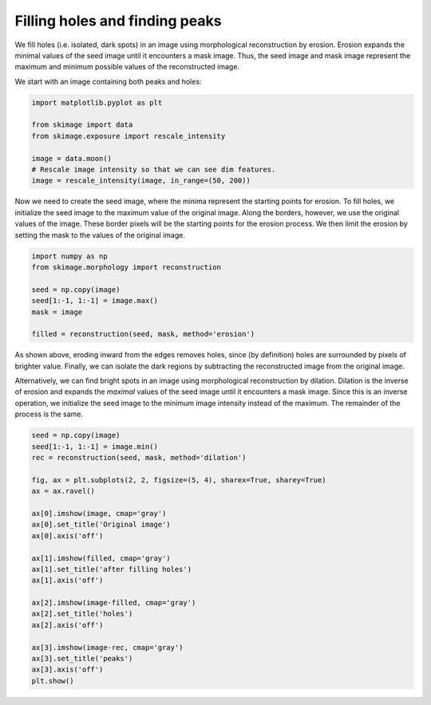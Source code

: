 .. only:: html

    .. note::
        :class: sphx-glr-download-link-note

        Click :ref:`here <sphx_glr_download_auto_examples_features_detection_plot_holes_and_peaks.py>`     to download the full example code or to run this example in your browser via Binder
    .. rst-class:: sphx-glr-example-title

    .. _sphx_glr_auto_examples_features_detection_plot_holes_and_peaks.py:


===============================
Filling holes and finding peaks
===============================

We fill holes (i.e. isolated, dark spots) in an image using morphological
reconstruction by erosion. Erosion expands the minimal values of the seed image
until it encounters a mask image. Thus, the seed image and mask image represent
the maximum and minimum possible values of the reconstructed image.

We start with an image containing both peaks and holes:


.. code-block:: default

    import matplotlib.pyplot as plt

    from skimage import data
    from skimage.exposure import rescale_intensity

    image = data.moon()
    # Rescale image intensity so that we can see dim features.
    image = rescale_intensity(image, in_range=(50, 200))








Now we need to create the seed image, where the minima represent the
starting points for erosion.  To fill holes, we initialize the seed image
to the maximum value of the original image. Along the borders, however, we
use the original values of the image. These border pixels will be the
starting points for the erosion process. We then limit the erosion by
setting the mask to the values of the original image.


.. code-block:: default


    import numpy as np
    from skimage.morphology import reconstruction

    seed = np.copy(image)
    seed[1:-1, 1:-1] = image.max()
    mask = image

    filled = reconstruction(seed, mask, method='erosion')








As shown above, eroding inward from the edges removes holes, since (by
definition) holes are surrounded by pixels of brighter value. Finally, we
can isolate the dark regions by subtracting the reconstructed image from
the original image.

Alternatively, we can find bright spots in an image using morphological
reconstruction by dilation. Dilation is the inverse of erosion and expands
the *maximal* values of the seed image until it encounters a mask image.
Since this is an inverse operation, we initialize the seed image to the
minimum image intensity instead of the maximum. The remainder of the
process is the same.


.. code-block:: default


    seed = np.copy(image)
    seed[1:-1, 1:-1] = image.min()
    rec = reconstruction(seed, mask, method='dilation')

    fig, ax = plt.subplots(2, 2, figsize=(5, 4), sharex=True, sharey=True)
    ax = ax.ravel()

    ax[0].imshow(image, cmap='gray')
    ax[0].set_title('Original image')
    ax[0].axis('off')

    ax[1].imshow(filled, cmap='gray')
    ax[1].set_title('after filling holes')
    ax[1].axis('off')

    ax[2].imshow(image-filled, cmap='gray')
    ax[2].set_title('holes')
    ax[2].axis('off')

    ax[3].imshow(image-rec, cmap='gray')
    ax[3].set_title('peaks')
    ax[3].axis('off')
    plt.show()



.. image:: /auto_examples/features_detection/images/sphx_glr_plot_holes_and_peaks_001.png
    :class: sphx-glr-single-img






.. rst-class:: sphx-glr-timing

   **Total running time of the script:** ( 0 minutes  0.207 seconds)


.. _sphx_glr_download_auto_examples_features_detection_plot_holes_and_peaks.py:


.. only :: html

 .. container:: sphx-glr-footer
    :class: sphx-glr-footer-example


  .. container:: binder-badge

    .. image:: https://mybinder.org/badge_logo.svg
      :target: https://mybinder.org/v2/gh/scikit-image/scikit-image/v0.17.x?filepath=notebooks/auto_examples/features_detection/plot_holes_and_peaks.ipynb
      :width: 150 px


  .. container:: sphx-glr-download sphx-glr-download-python

     :download:`Download Python source code: plot_holes_and_peaks.py <plot_holes_and_peaks.py>`



  .. container:: sphx-glr-download sphx-glr-download-jupyter

     :download:`Download Jupyter notebook: plot_holes_and_peaks.ipynb <plot_holes_and_peaks.ipynb>`


.. only:: html

 .. rst-class:: sphx-glr-signature

    `Gallery generated by Sphinx-Gallery <https://sphinx-gallery.github.io>`_
